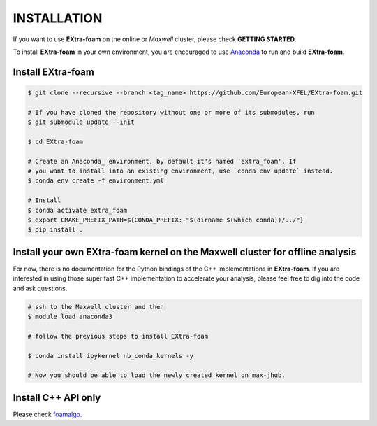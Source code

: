 INSTALLATION
============

If you want to use **EXtra-foam** on the online or `Maxwell` cluster, please check **GETTING STARTED**.

.. _Anaconda: https://www.anaconda.com/

To install **EXtra-foam** in your own environment, you are encouraged to use Anaconda_ to run
and build **EXtra-foam**.


Install **EXtra-foam**
----------------------

.. code-block:: bash

    $ git clone --recursive --branch <tag_name> https://github.com/European-XFEL/EXtra-foam.git

    # If you have cloned the repository without one or more of its submodules, run
    $ git submodule update --init

    $ cd EXtra-foam

    # Create an Anaconda_ environment, by default it's named 'extra_foam'. If
    # you want to install into an existing environment, use `conda env update` instead.
    $ conda env create -f environment.yml

    # Install
    $ conda activate extra_foam
    $ export CMAKE_PREFIX_PATH=${CONDA_PREFIX:-"$(dirname $(which conda))/../"}
    $ pip install .


Install your own **EXtra-foam** kernel on the Maxwell cluster for offline analysis
----------------------------------------------------------------------------------

For now, there is no documentation for the Python bindings of the C++ implementations in
**EXtra-foam**. If you are interested in using those super fast C++ implementation to
accelerate your analysis, please feel free to dig into the code and ask questions.

.. code-block:: bash

    # ssh to the Maxwell cluster and then
    $ module load anaconda3

    # follow the previous steps to install EXtra-foam

    $ conda install ipykernel nb_conda_kernels -y

    # Now you should be able to load the newly created kernel on max-jhub.


Install C++ API only
--------------------

.. _foamalgo: https://github.com/zhujun98/foamalgo

Please check foamalgo_.
